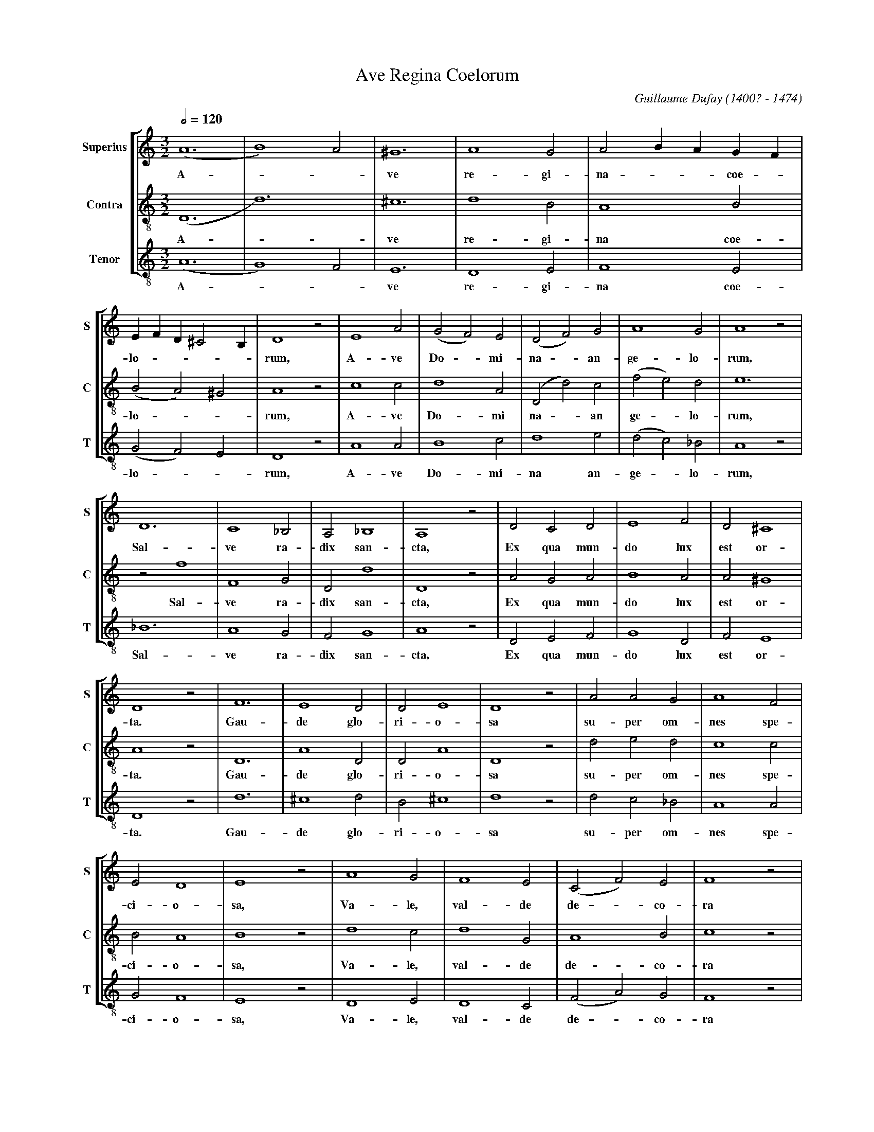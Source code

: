 % Ave_Regina_Coelorum.abp   -*- abc -*-
%
% Written for abcm2ps and abcMIDI:
% http://abcplus.sourceforge.net
% Tested with abcm2ps-8.12.3 and abcMIDI-2016.07.20
%
% Edited by Guido Gonzato <guido dot gonzato at gmail dot com>
% September 15, 2016
%
% To typeset this file:
%       abcm2ps -O= -c Ave_Regina_Coelorum.abc
% To make a MIDI file:
%       abc2midi Ave_Regina_Coelorum.abc

%%format choral
%%pagescale 0.85

X: 1
T: Ave Regina Coelorum
C: Guillaume Dufay (1400? - 1474)
M: 3/2
L: 1/2
Q: 1/2=120
%%score [1 | 2 | 3]
%%MIDI program 1 53 % voice ooh
%%MIDI program 2 53
%%MIDI program 3 53
V: 1 clef=treble   name="Superius" sname="S"
V: 2 clef=treble-8 name="Contra"   sname="C"
V: 3 clef=treble-8 name="Tenor"    sname="T"
U: h = !fermata!
K: C
%
% 1 - 5
%
[V: 1] (A3|B2)A|^G3|A2G|A B/A/ G/F/|
w: A --ve re- gi- na - - coe -
[V: 2] (D3|d3) |^c3|d2B|A2B        |
w: A - ve re- gi- na coe-
[V: 3] (A3|G2)F|E3 |D2E|F2E        |
w: A -- ve re- gi- na coe-
%
% 6 - 12
%
[V: 1] E/F/ D/ ^C B,/|D2z|E2A|(GF)E|(DF)G|A2G     |A2z|
w: lo - - - - rum, A- ve Do - mi- na - an- ge- lo- rum,
[V: 2] (BA)^G        |A2z|c2c|d2A  |(Dd)c|(fe)d   |e3 |
w: lo - - rum, A- ve Do- mi na - an ge - lo- rum,
[V: 3] (GF)E         |D2z|A2A|B2c  |d2e  |(dc)_B  |A2z|
w: lo - - rum, A- ve Do- mi- na an- ge - lo- rum,
%
% 13 - 19
%
[V: 1] D3 |C2 _B,|A, _B,2|A,2z|DCD|E2F|D^C2|
w: Sal- ve ra- dix san- cta, Ex qua mun- do lux est or-
[V: 2] zf2|F2G   |Dd2    |D2z |AGA|B2A|A^G2|
w: Sal- ve ra- dix san- cta, Ex qua mun- do lux est or-
[V: 3] _B3|A2G   |FG2    |A2z |DEF|G2D|FE2 |
w: Sal- ve ra- dix san- cta, Ex qua mun- do lux est or-
%
% 20 - 26
%
[V: 1] D2z|F3 |E2D   |DE2  |D2z |AAG   |A2F|
w: ta. Gau- de glo- ri- o- sa su- per om- nes spe-
[V: 2] A2z|D3 |A2D   |DA2  |D2z |ded   |c2c|
w: ta. Gau- de glo- ri- o- sa su- per om- nes spe-
[V: 3] D2z|d3 |^c2d  |B^c2 |d2z |dc_B  |A2A|
w: ta. Gau- de glo- ri- o- sa su- per om- nes spe-
%
% 27 - 32
%
[V: 1] ED2|E2z|A2G|F2E|(CF)E|F2z|
w: ci- o- sa, Va- le, val- de de - co- ra
[V: 2] BA2|B2z|d2c|d2G|A2B  |c2z|
w: ci- o- sa, Va- le, val- de de- co- ra
[V: 3] GF2|E2z|D2E|D2C|(FA)G|F2z|
w: ci- o- sa, Va- le, val- de de - co- ra
%
% 33 - 38
%
[V: 1] AAG|(FE)G|A3|_B/ A G/ F|E A/G/ F/E/|D A,/D/ ^C/B,/|
w: et pro no- bis - sem- per Chri - - - stum - - ex - o - - - -
[V: 2] ffd|c2d  |e3|fe/ d c/  |B2A        |(BA)^G        |
w: et pro no- bis sem- per Chri - - - stum ex- o - -
[V: 3] FFG|A2_B|A3 |D3        |E2F        |(GF)E         |
w: et pro no- bis sem- per Chri- stum ex- o - -
%
% 39 - 46
%
[V: 1] D2z|E3    |F2G  |A2G     |A _B/A/ G/F/|(ED2)|(^C3|hD3)|]
w: ra. Al - le ------- lu - ja._
[V: 2] A2d|(cB)A |D2G  |D2d     |(ed)c       |B2A  |^G3 |hA3 |]
w: ra. Al ---- le ----- lu - ja._
[V: 3] D2z|(AB)c |d2e  |(dc)_B  |A2A         |G2F  |E3  |hD3 |]
w: ra. Al -- le ------ lu - ja._
%
% End of file Ave_Regina_Coelorum.abc

